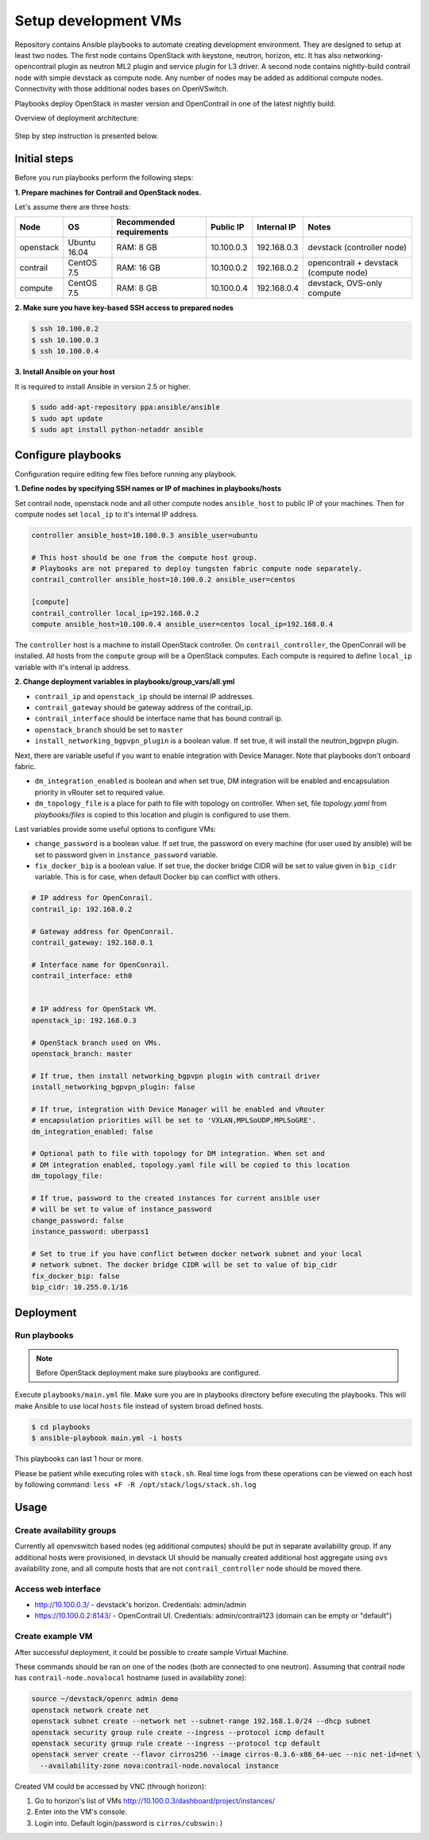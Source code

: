 =====================
Setup development VMs
=====================

Repository contains Ansible playbooks to automate creating development
environment. They are designed to setup at least two nodes. The first node
contains OpenStack with keystone, neutron, horizon, etc.
It has also networking-opencontrail plugin as neutron ML2 plugin
and service plugin for L3 driver. A second node contains nightly-build
contrail node with simple devstack as compute node.
Any number of nodes may be added as additional compute nodes.
Connectivity with those additional nodes bases on OpenVSwitch.

Playbooks deploy OpenStack in master version and OpenContrail in one of the latest nightly build.

Overview of deployment architecture:

.. figure:: deployment_architecture.png
    :width: 100%
    :align: center
    :alt: Diagram of deployment architecture

Step by step instruction is presented below.


*************
Initial steps
*************

Before you run playbooks perform the following steps:

**1. Prepare machines for Contrail and OpenStack nodes.**

Let's assume there are three hosts:

+-----------+--------------+--------------------------+------------+-------------+----------------------------------------+
| Node      | OS           | Recommended requirements | Public IP  | Internal IP | Notes                                  |
+===========+==============+==========================+============+=============+========================================+
| openstack | Ubuntu 16.04 | RAM: 8 GB                | 10.100.0.3 | 192.168.0.3 | devstack (controller node)             |
+-----------+--------------+--------------------------+------------+-------------+----------------------------------------+
| contrail  | CentOS 7.5   | RAM: 16 GB               | 10.100.0.2 | 192.168.0.2 | opencontrail + devstack (compute node) |
+-----------+--------------+--------------------------+------------+-------------+----------------------------------------+
| compute   | CentOS 7.5   | RAM: 8 GB                | 10.100.0.4 | 192.168.0.4 | devstack, OVS-only compute             |
+-----------+--------------+--------------------------+------------+-------------+----------------------------------------+

**2. Make sure you have key-based SSH access to prepared nodes**

.. code-block:: console

    $ ssh 10.100.0.2
    $ ssh 10.100.0.3
    $ ssh 10.100.0.4

**3. Install Ansible on your host**

It is required to install Ansible in version 2.5 or higher.

.. code-block:: console

    $ sudo add-apt-repository ppa:ansible/ansible
    $ sudo apt update
    $ sudo apt install python-netaddr ansible


*******************
Configure playbooks
*******************

Configuration require editing few files before running any playbook.

**1. Define nodes by specifying SSH names or IP of machines in playbooks/hosts**

Set contrail node, openstack node and all other compute nodes ``ansible_host``
to public IP of your machines. Then for compute nodes set ``local_ip`` to
it's internal IP address.

.. code-block:: text

    controller ansible_host=10.100.0.3 ansible_user=ubuntu

    # This host should be one from the compute host group.
    # Playbooks are not prepared to deploy tungsten fabric compute node separately.
    contrail_controller ansible_host=10.100.0.2 ansible_user=centos

    [compute]
    contrail_controller local_ip=192.168.0.2
    compute ansible_host=10.100.0.4 ansible_user=centos local_ip=192.168.0.4

The ``controller`` host is a machine to install OpenStack controller.
On ``contrail_controller``, the OpenConrail will be installed. All hosts
from the ``compute`` group will be a OpenStack computes.
Each compute is required to define ``local_ip`` variable with it's intenal ip
address.

**2. Change deployment variables in playbooks/group_vars/all.yml**

* ``contrail_ip`` and ``openstack_ip`` should be internal IP addresses.
* ``contrail_gateway`` should be gateway address of the contrail_ip.
* ``contrail_interface`` should be interface name that has bound contrail ip.

* ``openstack_branch`` should be set to ``master``
* ``install_networking_bgpvpn_plugin`` is a boolean value. If set true, it will
  install the neutron_bgpvpn plugin.

Next, there are variable useful if you want to enable integration with Device
Manager. Note that playbooks don't onboard fabric.

* ``dm_integration_enabled`` is boolean and when set true, DM integration will
  be enabled and encapsulation priority in vRouter set to required value.
* ``dm_topology_file`` is a place for path to file with topology on controller.
  When set, file `topology.yaml` from `playbooks/files` is copied to this
  location and plugin is configured to use them.

Last variables provide some useful options to configure VMs:

* ``change_password`` is a boolean value. If set true, the password on
  every machine (for user used by ansible) will be set to password given
  in ``instance_password`` variable.
* ``fix_docker_bip`` is a boolean value. If set true, the docker bridge CIDR
  will be set to value given in ``bip_cidr`` variable. This is for case, when
  default Docker bip can conflict with others.

.. code-block:: yaml

    # IP address for OpenConrail.
    contrail_ip: 192.168.0.2

    # Gateway address for OpenConrail.
    contrail_gateway: 192.168.0.1

    # Interface name for OpenConrail.
    contrail_interface: eth0


    # IP address for OpenStack VM.
    openstack_ip: 192.168.0.3

    # OpenStack branch used on VMs.
    openstack_branch: master

    # If true, then install networking_bgpvpn plugin with contrail driver
    install_networking_bgpvpn_plugin: false

    # If true, integration with Device Manager will be enabled and vRouter
    # encapsulation priorities will be set to 'VXLAN,MPLSoUDP,MPLSoGRE'.
    dm_integration_enabled: false

    # Optional path to file with topology for DM integration. When set and
    # DM integration enabled, topology.yaml file will be copied to this location
    dm_topology_file:

    # If true, password to the created instances for current ansible user
    # will be set to value of instance_password
    change_password: false
    instance_password: uberpass1

    # Set to true if you have conflict between docker network subnet and your local
    # network subnet. The docker bridge CIDR will be set to value of bip_cidr
    fix_docker_bip: false
    bip_cidr: 10.255.0.1/16

**********
Deployment
**********

Run playbooks
=============

.. note:: Before OpenStack deployment make sure playbooks are configured.

Execute ``playbooks/main.yml`` file.
Make sure you are in playbooks directory before executing the playbooks.
This will make Ansible to use local ``hosts`` file instead of system broad defined hosts.

.. code-block:: console

    $ cd playbooks
    $ ansible-playbook main.yml -i hosts

This playbooks can last 1 hour or more.

Please be patient while executing roles with ``stack.sh``.
Real time logs from these operations can be viewed on each host
by following command: ``less +F -R /opt/stack/logs/stack.sh.log``

*****
Usage
*****

Create availability groups
==========================

Currently all openvswitch based nodes (eg additional computes) should be put in separate
availability group.
If any additional hosts were provisioned,
in devstack UI should be manually created additional host aggregate using ``ovs`` availability zone,
and all compute hosts that are not ``contrail_controller`` node should be moved there.


Access web interface
====================

* http://10.100.0.3/ - devstack's horizon. Credentials: admin/admin

* https://10.100.0.2:8143/ - OpenContrail UI. Credentials: admin/contrail123 (domain can be empty or "default")

Create example VM
=================

After successful deployment, it could be possible to create sample Virtual Machine.

These commands should be ran on one of the nodes (both are connected to one neutron).
Assuming that contrail node has ``contrail-node.novalocal`` hostname (used in availability zone):

.. code-block:: console

    source ~/devstack/openrc admin demo
    openstack network create net
    openstack subnet create --network net --subnet-range 192.168.1.0/24 --dhcp subnet
    openstack security group rule create --ingress --protocol icmp default
    openstack security group rule create --ingress --protocol tcp default
    openstack server create --flavor cirros256 --image cirros-0.3.6-x86_64-uec --nic net-id=net \
      --availability-zone nova:contrail-node.novalocal instance

Created VM could be accessed by VNC (through horizon):

1. Go to horizon's list of VMs http://10.100.0.3/dashboard/project/instances/

2. Enter into the VM's console.

3. Login into. Default login/password is ``cirros/cubswin:)``
